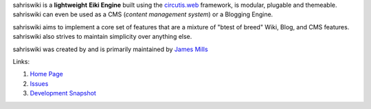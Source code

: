 sahriswiki is a **lightweight** **Eiki Engine** built using the
`circutis.web <http://bitbucket.org/prologic/circuits/>`_
framework, is modular, plugable and themeable. sahriswiki can even be
used as a CMS (*content management system*) or a Blogging Engine.

sahriswiki aims to implement a core set of features that are a mixture
of "btest of breed" Wiki, Blog, and CMS features. sahriswiki also strives
to maintain simplicity over anything else.

sahriswiki was created by and is primarily maintained by
`James Mills <http://prologic.shortcircuit.net.au/>`_

Links:

1) `Home Page <http://sahriswiki.org/>`_

2) `Issues <https://bitbucket.org/prologic/sahriswiki/issues>`_

3) `Development Snapshot <http://bitbucket.org/prologic/sahriswiki/get/tip.zip#egg=sahriswiki-dev>`_

